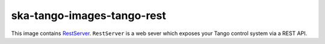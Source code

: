 .. _ska-tango-images-tango-rest:

===========================
ska-tango-images-tango-rest
===========================

This image contains `RestServer
<https://github.com/tango-controls/rest-server>`_.  ``RestServer`` is a web
sever which exposes your Tango control system via a REST API.
